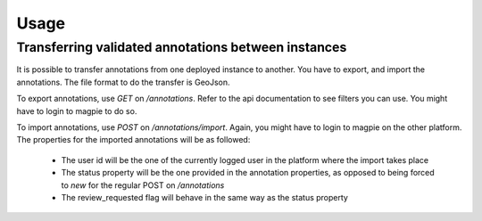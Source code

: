 
*****
Usage
*****

Transferring validated annotations between instances
====================================================

It is possible to transfer annotations from one deployed instance to another.
You have to export, and import the annotations. The file format to do the transfer
is GeoJson.

To export annotations, use `GET` on `/annotations`. Refer to the api documentation
to see filters you can use. You might have to login to magpie to do so.

To import annotations, use `POST` on `/annotations/import`. Again, you might have to
login to magpie on the other platform. The properties for the imported annotations
will be as followed:

 - The user id will be the one of the currently logged user in the platform where the
   import takes place
 - The status property will be the one provided in the annotation properties, as opposed to
   being forced to `new` for the regular POST on `/annotations`
 - The review_requested flag will behave in the same way as the status property
